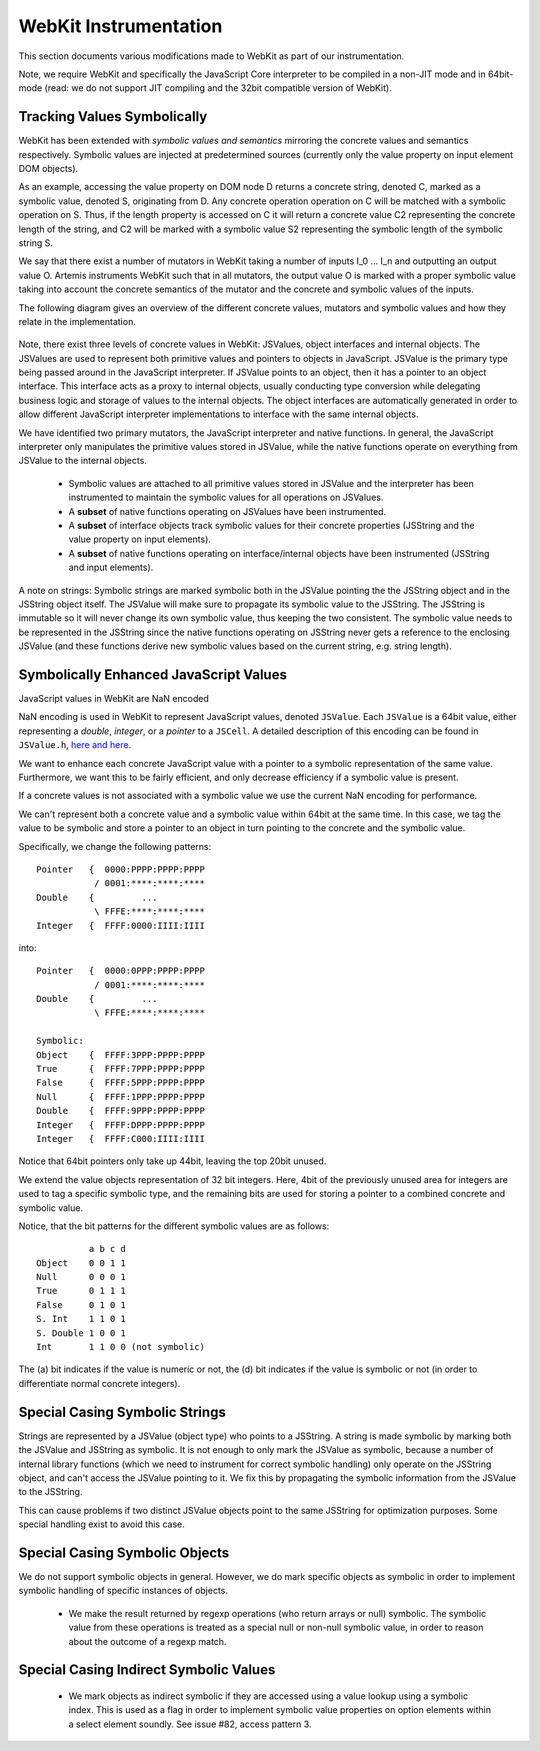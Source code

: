
.. _webkit-instrumentation:

WebKit Instrumentation
======================

This section documents various modifications made to WebKit as part of our instrumentation.

Note, we require WebKit and specifically the JavaScript Core interpreter to be compiled in a non-JIT mode and in 64bit-mode (read: we do not support JIT compiling and the 32bit compatible version of WebKit).


Tracking Values Symbolically
----------------------------

WebKit has been extended with *symbolic values and semantics* mirroring the concrete values and semantics respectively. Symbolic values are injected at predetermined sources (currently only the value property on input element DOM objects). 

As an example, accessing the value property on DOM node D returns a concrete string, denoted C, marked as a symbolic value, denoted S, originating from D. Any concrete operation operation on C will be matched with a symbolic operation on S. Thus, if the length property is accessed on C it will return a concrete value C2 representing the concrete length of the string, and C2 will be marked with a symbolic value S2 representing the symbolic length of the symbolic string S.

We say that there exist a number of mutators in WebKit taking a number of inputs I_0 ... I_n and outputting an output value O. Artemis instruments WebKit such that in all mutators, the output value O is marked with a proper symbolic value taking into account the concrete semantics of the mutator and the concrete and symbolic values of the inputs.

The following diagram gives an overview of the different concrete values, mutators and symbolic values and how they relate in the implementation.

  .. image:: ../diagrams/valuesandmutators.png

Note, there exist three levels of concrete values in WebKit: JSValues, object interfaces and internal objects. The JSValues are used to represent both primitive values and pointers to objects in JavaScript. JSValue is the primary type being passed around in the JavaScript interpreter. If JSValue points to an object, then it has a pointer to an object interface. This interface acts as a proxy to internal objects, usually conducting type conversion while delegating business logic and storage of values to the internal objects. The object interfaces are automatically generated in order to allow different JavaScript interpreter implementations to interface with the same internal objects.

We have identified two primary mutators, the JavaScript interpreter and native functions. In general, the JavaScript interpreter only manipulates the primitive values stored in JSValue, while the native functions operate on everything from JSValue to the internal objects.

 * Symbolic values are attached to all primitive values stored in JSValue and the interpreter has been instrumented to maintain the symbolic values for all operations on JSValues. 
 * A **subset** of native functions operating on JSValues have been instrumented.
 * A **subset** of interface objects track symbolic values for their concrete properties (JSString and the value property on input elements).
 * A **subset** of native functions operating on interface/internal objects have been instrumented (JSString and input elements).

A note on strings: Symbolic strings are marked symbolic both in the JSValue pointing the the JSString object and in the JSString object itself. The JSValue will make sure to propagate its symbolic value to the JSString. The JSString is immutable so it will never change its own symbolic value, thus keeping the two consistent. The symbolic value needs to be represented in the JSString since the native functions operating on JSString never gets a reference to the enclosing JSValue (and these functions derive new symbolic values based on the current string, e.g. string length).

Symbolically Enhanced JavaScript Values
---------------------------------------

JavaScript values  in WebKit are NaN encoded 

NaN encoding is used in WebKit to represent JavaScript values, denoted ``JSValue``. Each ``JSValue`` is a 64bit value, either representing a *double*, *integer*, or a *pointer* to a ``JSCell``. A detailed description of this encoding can be found in ``JSValue.h``, `here <http://wingolog.org/archives/2011/05/18/value-representation-in-javascript-implementations>`_ `and here <http://en.wikipedia.org/wiki/X86-64#Virtual_address_space_details>`_.

We want to enhance each concrete JavaScript value with a pointer to a symbolic representation of the same value. Furthermore, we want this to be fairly efficient, and only decrease efficiency if a symbolic value is present.

If a concrete values is not associated with a symbolic value we use the current NaN encoding for performance.

We can't represent both a concrete value and a symbolic value within 64bit at the same time. In this case, we tag the value to be symbolic and store a pointer to an object in turn pointing to the concrete and the symbolic value.

Specifically, we change the following patterns::

 	Pointer   {  0000:PPPP:PPPP:PPPP
         	   / 0001:****:****:****
	Double    {         ...
         	   \ FFFE:****:****:****
	Integer   {  FFFF:0000:IIII:IIII

into::

  Pointer   {  0000:0PPP:PPPP:PPPP
             / 0001:****:****:****
  Double    {         ...
             \ FFFE:****:****:****
    
  Symbolic:
  Object    {  FFFF:3PPP:PPPP:PPPP
  True      {  FFFF:7PPP:PPPP:PPPP
  False	    {  FFFF:5PPP:PPPP:PPPP
  Null      {  FFFF:1PPP:PPPP:PPPP
  Double    {  FFFF:9PPP:PPPP:PPPP
  Integer   {  FFFF:DPPP:PPPP:PPPP
  Integer   {  FFFF:C000:IIII:IIII

Notice that 64bit pointers only take up 44bit, leaving the top 20bit unused.

We extend the value objects representation of 32 bit integers. Here, 4bit of the previously unused area for integers are used to tag a specific symbolic type, and the remaining bits are used for storing a pointer to a combined concrete and symbolic value.

Notice, that the bit patterns for the different symbolic values are as follows::

            a b c d
  Object    0 0 1 1
  Null      0 0 0 1
  True      0 1 1 1
  False     0 1 0 1
  S. Int    1 1 0 1
  S. Double 1 0 0 1
  Int       1 1 0 0 (not symbolic)

The (a) bit indicates if the value is numeric or not, the (d) bit indicates if the value is symbolic or not (in order to differentiate normal concrete integers).

Special Casing Symbolic Strings
-------------------------------

Strings are represented by a JSValue (object type) who points to a JSString. A string is made symbolic by marking both the JSValue and JSString as symbolic. It is not enough to only mark the JSValue as symbolic, because a number of internal library functions (which we need to instrument for correct symbolic handling) only operate on the JSString object, and can't access the JSValue pointing to it. We fix this by propagating the symbolic information from the JSValue to the JSString.

This can cause problems if two distinct JSValue objects point to the same JSString for optimization purposes. Some special handling exist to avoid this case.

Special Casing Symbolic Objects
-------------------------------

We do not support symbolic objects in general. However, we do mark specific objects as symbolic in order to implement symbolic handling of specific instances of objects.

 * We make the result returned by regexp operations (who return arrays or null) symbolic. The symbolic value from these operations is treated as a special null or non-null symbolic value, in order to reason about the outcome of a regexp match.
 
Special Casing Indirect Symbolic Values
---------------------------------------

 * We mark objects as indirect symbolic if they are accessed using a value lookup using a symbolic index. This is used as a flag in order to implement symbolic value properties on option elements within a select element soundly. See issue #82, access pattern 3.

